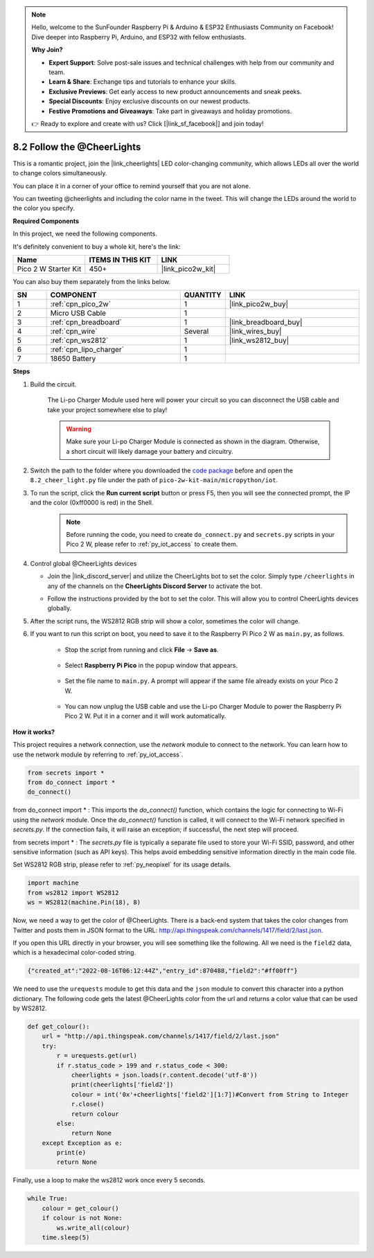 .. note::

    Hello, welcome to the SunFounder Raspberry Pi & Arduino & ESP32 Enthusiasts Community on Facebook! Dive deeper into Raspberry Pi, Arduino, and ESP32 with fellow enthusiasts.

    **Why Join?**

    - **Expert Support**: Solve post-sale issues and technical challenges with help from our community and team.
    - **Learn & Share**: Exchange tips and tutorials to enhance your skills.
    - **Exclusive Previews**: Get early access to new product announcements and sneak peeks.
    - **Special Discounts**: Enjoy exclusive discounts on our newest products.
    - **Festive Promotions and Giveaways**: Take part in giveaways and holiday promotions.

    👉 Ready to explore and create with us? Click [|link_sf_facebook|] and join today!

.. _py_iot_cheerlights:

8.2 Follow the @CheerLights
=======================================

This is a romantic project, join the |link_cheerlights| LED color-changing community, which allows LEDs all over the world to change colors simultaneously.

You can place it in a corner of your office to remind yourself that you are not alone.

You can tweeting @cheerlights and including the color name in the tweet. This will change the LEDs around the world to the color you specify.

**Required Components**

In this project, we need the following components. 

It's definitely convenient to buy a whole kit, here's the link: 

.. list-table::
    :widths: 20 20 20
    :header-rows: 1

    *   - Name	
        - ITEMS IN THIS KIT
        - LINK
    *   - Pico 2 W Starter Kit	
        - 450+
        - |link_pico2w_kit|

You can also buy them separately from the links below.

.. list-table::
    :widths: 5 20 5 20
    :header-rows: 1

    *   - SN
        - COMPONENT	
        - QUANTITY
        - LINK

    *   - 1
        - :ref:`cpn_pico_2w`
        - 1
        - |link_pico2w_buy|
    *   - 2
        - Micro USB Cable
        - 1
        - 
    *   - 3
        - :ref:`cpn_breadboard`
        - 1
        - |link_breadboard_buy|
    *   - 4
        - :ref:`cpn_wire`
        - Several
        - |link_wires_buy|
    *   - 5
        - :ref:`cpn_ws2812`
        - 1
        - |link_ws2812_buy|
    *   - 6
        - :ref:`cpn_lipo_charger`
        - 1
        -  
    *   - 7
        - 18650 Battery
        - 1
        -  
 

**Steps**

#. Build the circuit.

    The Li-po Charger Module used here will power your circuit so you can disconnect the USB cable and take your project somewhere else to play!

    .. warning:: 
        
        Make sure your Li-po Charger Module is connected as shown in the diagram. Otherwise, a short circuit will likely damage your battery and circuitry.

    .. image:: img/wiring/2.cheerlights_bb.png
        :width: 800



#. Switch the path to the folder where you downloaded the `code package <https://github.com/sunfounder/pico-2w-kit/archive/refs/heads/main.zip>`_ before and open the ``8.2_cheer_light.py`` file under the path of ``pico-2w-kit-main/micropython/iot``.

#. To run the script, click the **Run current script** button or press F5, then you will see the connected prompt, the IP and the color (0xff0000 is red) in the Shell.
    .. note::

        Before running the code, you need to create ``do_connect.py`` and ``secrets.py`` scripts in your Pico 2 W, please refer to :ref:`py_iot_access` to create them.

    .. image:: img/2_cheerlight1.png


#. Control global @CheerLights devices

   - Join the |link_discord_server| and utilize the CheerLights bot to set the color. Simply type ``/cheerlights`` in any of the channels on the **CheerLights Discord Server** to activate the bot.

   .. image:: img/05_iot_cheerlights_1.png

   - Follow the instructions provided by the bot to set the color. This will allow you to control CheerLights devices globally.

   .. image:: img/05_iot_cheerlights_2.png
    
5. After the script runs, the WS2812 RGB strip will show a color, sometimes the color will change.

6. If you want to run this script on boot, you need to save it to the Raspberry Pi Pico 2 W as ``main.py``, as follows.

    * Stop the script from running and click **File** -> **Save as**.

        .. image:: img/2_cheerlight2.png

    * Select **Raspberry Pi Pico** in the popup window that appears.

        .. image:: img/2_cheerlight3.png

    * Set the file name to ``main.py``. A prompt will appear if the same file already exists on your Pico 2 W.

        .. image:: img/2_cheerlight4.png
    
    * You can now unplug the USB cable and use the Li-po Charger Module to power the Raspberry Pi Pico 2 W. Put it in a corner and it will work automatically.


**How it works?**

This project requires a network connection,  use the  `network` module to connect to the network.
You can learn how to use the network module by referring to  :ref:`py_iot_access`.

.. code-block:: python

    from secrets import *
    from do_connect import *
    do_connect()

from do_connect import * : This imports the `do_connect()` function, which contains the logic for connecting to Wi-Fi using the `network` module. Once the `do_connect()` function is called, it will connect to the Wi-Fi network specified in `secrets.py`. If the connection fails, it will raise an exception; if successful, the next step will proceed.

from secrets import * :  The `secrets.py` file is typically a separate file used to store your Wi-Fi SSID, password, and other sensitive information (such as API keys). This helps avoid embedding sensitive information directly in the main code file. 

Set WS2812 RGB strip, please refer to :ref:`py_neopixel` for its usage details. 

.. code-block:: python

    import machine
    from ws2812 import WS2812
    ws = WS2812(machine.Pin(18), 8)

Now, we need a way to get the color of @CheerLights. There is a back-end system that takes the color changes from Twitter
and posts them in JSON format to the URL: http://api.thingspeak.com/channels/1417/field/2/last.json.

If you open this URL directly in your browser, you will see something like the following. All we need is the ``field2`` data, which is a hexadecimal color-coded string.

.. code-block:: 

    {"created_at":"2022-08-16T06:12:44Z","entry_id":870488,"field2":"#ff00ff"}

We need to use the ``urequests`` module to get this data and the ``json`` module to convert this character into a python dictionary.
The following code gets the latest @CheerLights color from the url and returns a color value that can be used by WS2812.

.. code-block:: python

    def get_colour():
        url = "http://api.thingspeak.com/channels/1417/field/2/last.json"
        try:
            r = urequests.get(url)
            if r.status_code > 199 and r.status_code < 300:
                cheerlights = json.loads(r.content.decode('utf-8'))
                print(cheerlights['field2'])
                colour = int('0x'+cheerlights['field2'][1:7])#Convert from String to Integer
                r.close()
                return colour
            else:
                return None
        except Exception as e:
            print(e)
            return None

Finally, use a loop to make the ws2812 work once every 5 seconds.

.. code-block:: python

    while True:
        colour = get_colour()
        if colour is not None:
            ws.write_all(colour)
        time.sleep(5)

